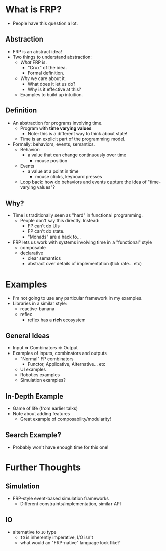 * What is FRP?
   - People have this question a lot.
** Abstraction
   - FRP is an abstract idea!
   - Two things to understand abstraction:
     - /What/ FRP is.
       - "Crux" of the idea.
       - Formal definition.
     - /Why/ we care about it.
       - What does it let us do?
       - Why is it effective at this?
     - Examples to build up intuition.
** Definition
   - An abstraction for programs involving time.
     - Program with *time varying values*
       - Note: this is a different way to think about state!
     - Time is an explicit part of the programming model.
   - Formally: behaviors, events, semantics.
     - Behavior:
       - a value that can change continuously over time
         - mouse position
     - Events
       - a value at a point in time
         - mouse clicks, keyboard presses
     - Loop back: how do behaviors and events capture the idea of
       "time-varying values"?
** Why?
   - Time is traditionally seen as "hard" in functional programming.
     - People don't say this directly. Instead:
       - FP can't do UIs
       - FP can't do state.
       - "Monads" are a hack to...
   - FRP lets us work with systems involving time in a "functional"
     style
     - composable
     - declarative
       - clear semantics
       - abstract over details of implementation (tick rate... etc)

* Examples
  - I'm not going to use any particular framework in my
    examples.
  - Libraries in a similar style:
    - reactive-banana
    - reflex
      - reflex has a *rich* ecosystem
** General Ideas
   - Input ⇒ Combinators ⇒ Output
   - Examples of inputs, combinators and outputs
     - "Normal" FP combinators
       - Functor, Applicative, Alternative... etc
     - UI examples
     - Robotics examples
     - Simulation examples?
** In-Depth Example
   - Game of life (from earlier talks)
   - Note about adding features
     - Great example of composability/modularity!
** Search Example?
   - Probably won't have enough time for this one!
* Further Thoughts
** Simulation
   - FRP-style event-based simulation frameworks
     - Different constraints/implementation, similar API
** IO
   - alternative to =IO= type
     - =IO= is inherently imperative, I/O isn't
     - what would an "FRP-native" language look like?
